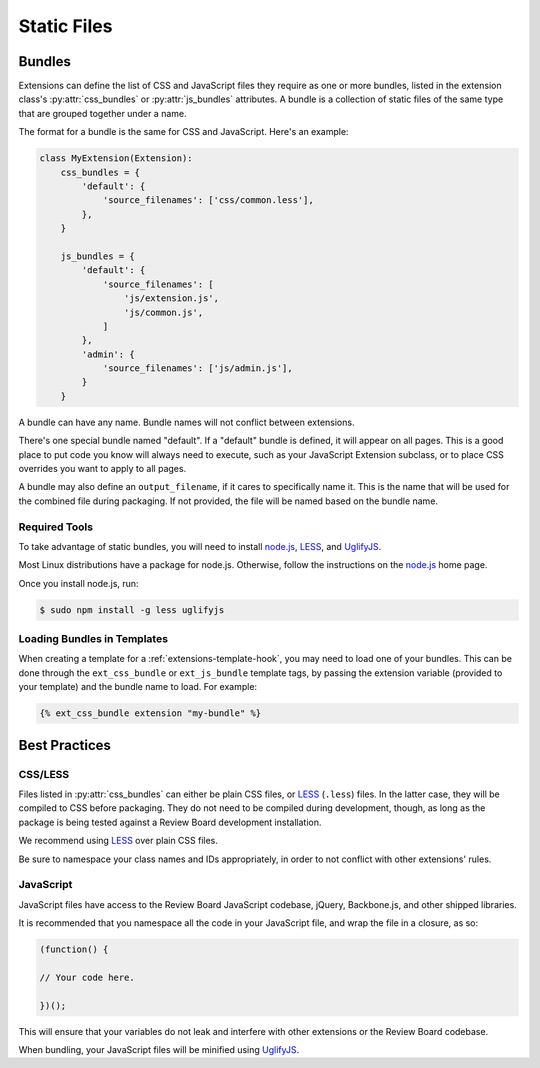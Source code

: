 .. _extension-static-files:

============
Static Files
============

Bundles
=======

Extensions can define the list of CSS and JavaScript files they require as one
or more bundles, listed in the extension class's :py:attr:`css_bundles` or
:py:attr:`js_bundles` attributes. A bundle is a collection of static files of
the same type that are grouped together under a name.

The format for a bundle is the same for CSS and JavaScript. Here's an
example:

.. code-block:: python

    class MyExtension(Extension):
        css_bundles = {
            'default': {
                'source_filenames': ['css/common.less'],
            },
        }

        js_bundles = {
            'default': {
                'source_filenames': [
                    'js/extension.js',
                    'js/common.js',
                ]
            },
            'admin': {
                'source_filenames': ['js/admin.js'],
            }
        }

A bundle can have any name. Bundle names will not conflict between extensions.

There's one special bundle named "default". If a "default" bundle is defined,
it will appear on all pages. This is a good place to put code you know will
always need to execute, such as your JavaScript Extension subclass, or
to place CSS overrides you want to apply to all pages.

A bundle may also define an ``output_filename``, if it cares to specifically
name it. This is the name that will be used for the combined file during
packaging. If not provided, the file will be named based on the bundle name.


Required Tools
--------------

To take advantage of static bundles, you will need to install
node.js_, LESS_, and UglifyJS_.

Most Linux distributions have a package for node.js. Otherwise, follow the
instructions on the node.js_ home page.

Once you install node.js, run:

.. code-block:: sh

    $ sudo npm install -g less uglifyjs


.. _node.js: http://nodejs.org/
.. _LESS: http://lesscss.org/
.. _UglifyJS: https://github.com/mishoo/UglifyJS


Loading Bundles in Templates
----------------------------

When creating a template for a :ref:`extensions-template-hook`, you may need
to load one of your bundles. This can be done through the ``ext_css_bundle``
or ``ext_js_bundle`` template tags, by passing the extension variable
(provided to your template) and the bundle name to load. For example:

.. code-block:: django

    {% ext_css_bundle extension "my-bundle" %}


Best Practices
==============

CSS/LESS
--------

Files listed in :py:attr:`css_bundles` can either be plain CSS files, or
LESS_ (``.less``) files. In the latter case, they will be compiled to CSS
before packaging. They do not need to be compiled during development, though,
as long as the package is being tested against a Review Board development
installation.

We recommend using LESS_ over plain CSS files.

Be sure to namespace your class names and IDs appropriately, in order to
not conflict with other extensions' rules.


JavaScript
----------

JavaScript files have access to the Review Board JavaScript codebase,
jQuery, Backbone.js, and other shipped libraries.

It is recommended that you namespace all the code in your JavaScript file, and
wrap the file in a closure, as so:

.. code-block:: javascript

    (function() {

    // Your code here.

    })();

This will ensure that your variables do not leak and interfere with other
extensions or the Review Board codebase.

When bundling, your JavaScript files will be minified using UglifyJS_.
